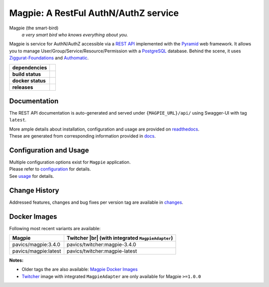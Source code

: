 .. explicit references must be used in this file (not references.rst) to ensure they are directly rendered on Github

======================================
Magpie: A RestFul AuthN/AuthZ service
======================================
Magpie (the smart-bird)
  *a very smart bird who knows everything about you.*

Magpie is service for AuthN/AuthZ accessible via a `REST API`_ implemented with the `Pyramid`_ web framework.
It allows you to manage User/Group/Service/Resource/Permission with a `PostgreSQL`_ database.
Behind the scene, it uses `Ziggurat-Foundations`_ and `Authomatic`_.


.. start-badges

.. list-table::
    :stub-columns: 1

    * - dependencies
      - | |py_ver| |dependencies|
    * - build status
      - | |travis_latest| |travis_tagged| |readthedocs| |coverage| |codacy|
    * - docker status
      - | |docker_build_mode| |docker_build_status|
    * - releases
      - | |version| |commits-since|

.. |py_ver| image:: https://img.shields.io/badge/python-2.7%2C%203.5%2B-blue.svg
    :alt: Requires Python 2.7, 3.5+
    :target: https://www.python.org/getit

.. |commits-since| image:: https://img.shields.io/github/commits-since/Ouranosinc/Magpie/3.4.0.svg
    :alt: Commits since latest release
    :target: https://github.com/Ouranosinc/Magpie/compare/3.4.0...master

.. |version| image:: https://img.shields.io/badge/tag-3.4.0-blue.svg?style=flat
    :alt: Latest Tag
    :target: https://github.com/Ouranosinc/Magpie/tree/3.4.0

.. |dependencies| image:: https://pyup.io/repos/github/Ouranosinc/Magpie/shield.svg
    :alt: Dependencies Status
    :target: https://pyup.io/account/repos/github/Ouranosinc/Magpie/

.. |travis_latest| image:: https://img.shields.io/travis/com/Ouranosinc/Magpie/master.svg?label=master
    :alt: Travis-CI Build Status (master branch)
    :target: https://travis-ci.com/Ouranosinc/Magpie

.. |travis_tagged| image:: https://img.shields.io/travis/com/Ouranosinc/Magpie/3.4.0.svg?label=3.4.0
    :alt: Travis-CI Build Status (latest tag)
    :target: https://github.com/Ouranosinc/Magpie/tree/3.4.0

.. |readthedocs| image:: https://img.shields.io/readthedocs/pavics-magpie
    :alt: Readthedocs Build Status (master branch)
    :target: `readthedocs`_

.. |coverage| image:: https://img.shields.io/codecov/c/gh/Ouranosinc/Magpie.svg?label=coverage
    :alt: Travis-CI CodeCov Coverage
    :target: https://codecov.io/gh/Ouranosinc/Magpie

.. |codacy| image:: https://api.codacy.com/project/badge/Grade/1920f28c7e2140a083f527a803c58ae7
    :alt: Codacy Badge
    :target: https://www.codacy.com/app/fmigneault/Magpie?utm_source=github.com&utm_medium=referral&utm_content=Ouranosinc/Magpie&utm_campaign=Badge_Grade

.. |docker_build_mode| image:: https://img.shields.io/docker/automated/pavics/magpie.svg?label=build
    :alt: Docker Build Status (latest tag)
    :target: https://hub.docker.com/r/pavics/magpie/builds

.. |docker_build_status| image:: https://img.shields.io/docker/build/pavics/magpie.svg?label=status
    :alt: Docker Build Status (latest tag)
    :target: https://hub.docker.com/r/pavics/magpie/builds

.. end-badges

--------------
Documentation
--------------

The REST API documentation is auto-generated and served under ``{MAGPIE_URL}/api/`` using Swagger-UI with tag ``latest``.

| More ample details about installation, configuration and usage are provided on `readthedocs`_.
| These are generated from corresponding information provided in `docs`_.

.. _readthedocs: https://pavics-magpie.readthedocs.io
.. _docs: https://github.com/Ouranosinc/Magpie/tree/master/docs

----------------------------
Configuration and Usage
----------------------------

| Multiple configuration options exist for ``Magpie`` application.
| Please refer to `configuration`_ for details.
| See `usage`_ for details.

.. _configuration: ./docs/configuration.rst
.. _usage: ./docs/usage.rst

--------------
Change History
--------------

Addressed features, changes and bug fixes per version tag are available in `changes`_.

.. _changes: CHANGES.rst

--------------
Docker Images
--------------

Following most recent variants are available:

.. |br| raw:: html

    <br>

.. list-table::
    :header-rows: 1

    * - Magpie
      - Twitcher |br|
        (with integrated ``MagpieAdapter``)
    * - pavics/magpie:3.4.0
      - pavics/twitcher:magpie-3.4.0
    * - pavics/magpie:latest
      - pavics/twitcher:magpie-latest


**Notes:**

- Older tags the are also available: `Magpie Docker Images`_
- `Twitcher`_ image with integrated ``MagpieAdapter`` are only available for Magpie ``>=1.0.0``

.. REST API redoc reference is auto-generated by sphinx from magpie cornice-swagger definitions
.. These reference must be left direct (not included) to allow pretty rendering on Github
.. _REST API: https://pavics-magpie.readthedocs.io/en/latest/api.html
.. _Authomatic: https://authomatic.github.io/authomatic/
.. _PostgreSQL: https://www.postgresql.org/
.. _Pyramid: https://docs.pylonsproject.org/projects/pyramid/
.. _Ziggurat-Foundations: https://github.com/ergo/ziggurat_foundations
.. _Magpie Docker Images: https://hub.docker.com/r/pavics/magpie/tags
.. _Twitcher: https://github.com/bird-house/twitcher
